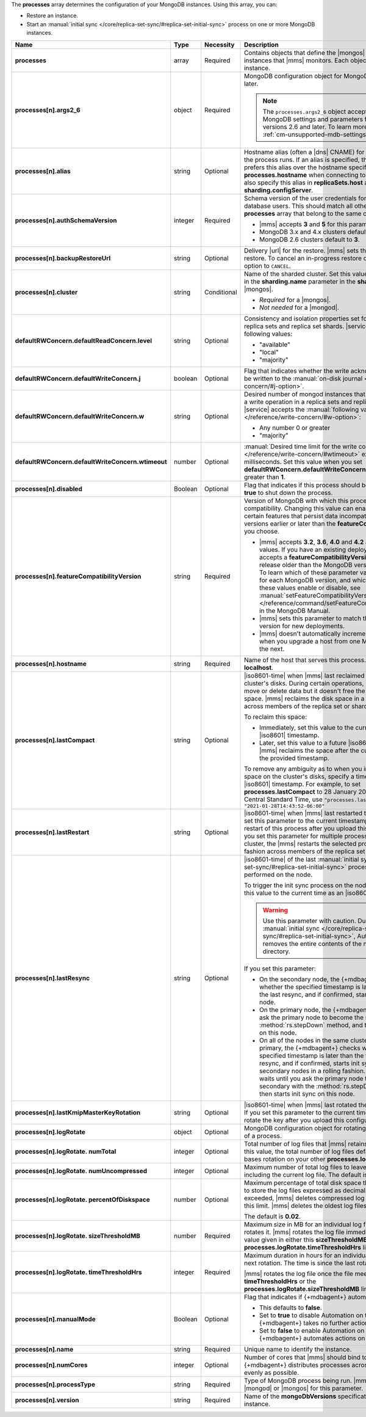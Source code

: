 The **processes** array determines the configuration of your MongoDB
instances. Using this array, you can:

- Restore an instance.
- Start an :manual:`initial sync </core/replica-set-sync/#replica-set-initial-sync>`
  process on one or more MongoDB instances.


.. code-block:: yaml
   :linenos:

   "processes": [{
     "<args>": {},
     "alias": "<string>",
     "authSchemaVersion": "<integer>",
     "backupRestoreUrl": "<string>",
     "cluster": "<string>",
     "defaultRWConcern": {
       "defaultReadConcern": {
         "level": "<string>"
       },
       "defaultWriteConcern": {
         "j": "<boolean>",
         "w": "<string>",
         "wtimeout": "<integer>"
       }
     }
     "disabled": "<Boolean>",
     "featureCompatibilityVersion": "<string>",
     "hostname": "<string>",
     "lastCompact" : "<dateInIso8601Format>",
     "lastRestart" : "<dateInIso8601Format>",
     "lastResync" : "<dateInIso8601Format>",
     "lastKmipMasterKeyRotation" : "<dateInIso8601Format>",
     "logRotate": {
       "sizeThresholdMB": "<number>",
       "timeThresholdHrs": "<integer>",
       "numUncompressed": "<integer>",
       "percentOfDiskspace": "<number>",
       "numTotal": "<integer>"
     },
     "manualMode": "<Boolean>",
     "name": "<string>",
     "numCores": "<integer>",
     "processType": "<string>",
     "version": "<string>"
   }]

.. list-table::
   :widths: 12 10 10 68
   :header-rows: 1
   :stub-columns: 1

   * - Name
     - Type
     - Necessity
     - Description

   * - processes
     - array
     - Required
     - Contains objects that define the |mongos| and |mongod| instances
       that |mms| monitors. Each object defines a different instance.

   * - processes[n].args2_6
     - object
     - Required
     - MongoDB configuration object for MongoDB versions 2.6 and later.

       .. note::

          The ``processes.args2_6`` object accepts most MongoDB 
          settings and parameters for MongoDB versions 2.6 and later. 
          To learn more, see :ref:`cm-unsupported-mdb-settings`.

   * - processes[n].alias
     - string
     - Optional
     - Hostname alias (often a |dns| CNAME) for the host on which the
       process runs. If an alias is specified, the {+mdbagent+} prefers
       this alias over the hostname specified in **processes.hostname**
       when connecting to the host. You can also specify this alias in
       **replicaSets.host** and **sharding.configServer**.

   * - processes[n].authSchemaVersion
     - integer
     - Required
     - Schema version of the user credentials for MongoDB database
       users. This should match all other elements of the **processes**
       array that belong to the same cluster.

       - |mms| accepts **3** and **5** for this parameter.
       - MongoDB 3.x and 4.x clusters default to **5**.
       - MongoDB 2.6 clusters default to  **3**.

       .. seealso::

          :manual:`Upgrade to SCRAM-SHA-1 </release-notes/3.0-scram/>`
          in the MongoDB 3.0 release notes.

   * - processes[n].backupRestoreUrl
     - string
     - Optional
     - Delivery |url| for the restore. |mms| sets this when creating a
       restore. To cancel an in-progress restore operation, set this
       option to ``CANCEL``.

       .. seealso::

          :doc:`/tutorial/automate-backup-restoration-with-api`.

   * - processes[n].cluster
     - string
     - Conditional
     - Name of the sharded cluster. Set this value to the same value in
       the **sharding.name** parameter in the **sharding** array for
       the |mongos|.

       - *Required* for a |mongos|.
       - *Not needed* for a |mongod|.

   * - defaultRWConcern.defaultReadConcern.level
     - string
     - Optional
     - Consistency and isolation properties set for the data read from
       replica sets and replica set shards. |service| accepts the following values:

       - "available"
       - "local"
       - "majority"

   * - defaultRWConcern.defaultWriteConcern.j
     - boolean
     - Optional
     - Flag that indicates whether the write acknowledgement must be
       written to the
       :manual:`on-disk journal </reference/write-concern/#j-option>`.

   * - defaultRWConcern.defaultWriteConcern.w
     - string
     - Optional
     - Desired number of mongod instances that must acknowledge a write
       operation in a replica sets and replica set shards. |service| accepts the
       :manual:`following values </reference/write-concern/#w-option>`:

       - Any number 0 or greater
       - "majority"

   * - defaultRWConcern.defaultWriteConcern.wtimeout
     - number
     - Optional
     - :manual:`Desired time limit for the write concern </reference/write-concern/#wtimeout>`
       expressed in milliseconds. Set this value when you set
       **defaultRWConcern.defaultWriteConcern.w** to a value greater
       than **1**.

   * - processes[n].disabled
     - Boolean
     - Optional
     - Flag that indicates if this process should be shut down. Set to
       **true** to shut down the process.

   * - processes[n].featureCompatibilityVersion
     - string
     - Required
     - Version of MongoDB with which this process has feature
       compatibility. Changing this value can enable or disable certain
       features that persist data incompatible with MongoDB versions
       earlier or later than the **featureCompatibilityVersion** you
       choose.

       - |mms| accepts **3.2**, **3.6**, **4.0** and
         **4.2** as parameter values. If you have an
         existing deployment, |mms| only accepts a
         **featureCompatibilityVersion** equal to or one release older
         than the MongoDB version you deployed. To learn which of
         these parameter values is supported for each MongoDB version,
         and which features each of these values enable or disable,
         see :manual:`setFeatureCompatibilityVersion
         </reference/command/setFeatureCompatibilityVersion/>` in the
         MongoDB Manual.
       - |mms| sets this parameter to match the MongoDB version for new
         deployments.
       - |mms| doesn't automatically increment this parameter when you
         upgrade a host from one MongoDB version to the next.

       .. seealso::

          :manual:`setFeatureCompatibilityVersion </reference/command/setFeatureCompatibilityVersion/#dbcmd.setFeatureCompatibilityVersion>`

   * - processes[n].hostname
     - string
     - Required
     - Name of the host that serves this process. This defaults to
       **localhost**.

   * - processes[n].lastCompact
     - string
     - Optional
     - |iso8601-time| when |mms| last reclaimed free space on a
       cluster's disks. During certain operations, MongoDB might move
       or delete data but it doesn't free the currently unused space. |mms|
       reclaims the disk space in a rolling fashion across members of
       the replica set or shards.

       To reclaim this space:

       - Immediately, set this value to the current time as an
         |iso8601| timestamp.
       - Later, set this value to a future |iso8601| timestamp. |mms|
         reclaims the space after the current time passes the provided
         timestamp.

       To remove any ambiguity as to when you intend to reclaim the
       space on the cluster's disks, specify a time zone with your
       |iso8601| timestamp. For example, to set
       **processes.lastCompact**
       to 28 January 2021 at  2:43:52 PM US Central Standard Time, use
       ``"processes.lastCompact" : "2021-01-28T14:43:52-06:00"``

   * - processes[n].lastRestart
     - string
     - Optional
     - |iso8601-time| when |mms| last restarted this process. If you
       set this parameter to the current timestamp, |mms| forces a
       restart of this process after you upload this configuration.
       If you set this parameter for multiple processes in the same
       cluster, the |mms| restarts the selected processes in a rolling
       fashion across members of the replica set or shards.

   * - processes[n].lastResync
     - string
     - Optional
     - |iso8601-time| of the last
       :manual:`initial sync </core/replica-set-sync/#replica-set-initial-sync>`
       process that |mms| performed on the node.
       
       To trigger the init sync process on the node immediately, set
       this value to the current time as an |iso8601| timestamp.

       .. warning::

          Use this parameter with caution. During
          :manual:`initial sync </core/replica-set-sync/#replica-set-initial-sync>`,
          Automation removes the entire contents of the node's
          ``dbPath`` directory.

       If you set this parameter:

       - On the secondary node, the {+mdbagent+} checks whether the
         specified timestamp is later than the time of the last resync,
         and if confirmed, starts init sync on this node.
         
         .. example::

            To set **processes.lastResync** on the secondary node to 28
            May 2021 at 2:43:52 PM US CentralStandard Time, use:

            ``"processes.lastResync" : "2021-05-28T14:43:52-06:00"``.
            
            If the {+mdbagent+} confirms that this timestamp is later
            than the recorded time of the last resync, it starts init
            sync on the node.

       - On the primary node, the {+mdbagent+} waits until you ask the
         primary node to become the secondary with the
         :method:`rs.stepDown` method, and then starts init sync on
         this node.

       - On all of the nodes in the same cluster, including the
         primary, the {+mdbagent+} checks whether the specified
         timestamp is later than the time of the last resync, and if
         confirmed, starts init sync on the secondary nodes in a
         rolling fashion. The {+mdbagent+} waits until you ask the
         primary node to become the secondary with the
         :method:`rs.stepDown` method, and then starts init sync on
         this node.

       .. seealso::

          :manual:`Initial Sync </core/replica-set-sync/#replica-set-initial-sync>`

   * - processes[n].lastKmipMasterKeyRotation
     - string
     - Optional
     - |iso8601-time| when |mms| last rotated the master |kmip| key. If
       you set this parameter to the current timestamp, |mms| rotate the key after you upload this configuration.

   * - processes[n].logRotate
     - object
     - Optional
     - MongoDB configuration object for rotating the MongoDB logs of a
       process.

   * - processes[n].logRotate.
       numTotal
     - integer
     - Optional
     - Total number of log files that |mms| retains. If you don't set
       this value, the total number of log files defaults to **0**.
       |mms| bases rotation on your other **processes.logRotate**
       settings.

   * - processes[n].logRotate.
       numUncompressed
     - integer
     - Optional
     - Maximum number of total log files to leave uncompressed,
       including the current log file. The default is **5**.

   * - processes[n].logRotate.
       percentOfDiskspace
     - number
     - Optional
     - Maximum percentage of total disk space that |mms| can use to
       store the log files expressed as decimal. If this limit is
       exceeded, |mms| deletes compressed log files until it meets this
       limit. |mms| deletes the oldest log files first.

       The default is **0.02**.

   * - processes[n].logRotate.
       sizeThresholdMB
     - number
     - Required
     - Maximum size in MB for an individual log file before |mms|
       rotates it. |mms| rotates the log file immediately if it meets
       the value given in either this **sizeThresholdMB** or the
       **processes.logRotate.timeThresholdHrs** limit.

   * - processes[n].logRotate.
       timeThresholdHrs
     - integer
     - Required
     - Maximum duration in hours for an individual log file before the
       next rotation. The time is since the last rotation.

       |mms| rotates the log file once the file meets either this
       **timeThresholdHrs** or the
       **processes.logRotate.sizeThresholdMB** limit.

   * - processes[n].manualMode
     - Boolean
     - Optional
     - Flag that indicates if {+mdbagent+} automates this process.

       - This defaults to **false**.
       - Set to **true** to disable Automation on this process. The
         {+mdbagent+} takes no further actions on this process.
       - Set to **false** to enable Automation on this process. The
         {+mdbagent+} automates actions on this process.

   * - processes[n].name
     - string
     - Required
     - Unique name to identify the instance.

   * - processes[n].numCores
     - integer
     - Optional
     - Number of cores that |mms| should bind to this process. The
       {+mdbagent+} distributes processes across the cores as evenly as
       possible.

   * - processes[n].processType
     - string
     - Required
     - Type of MongoDB process being run. |mms| accepts |mongod| or
       |mongos| for this parameter.

   * - processes[n].version
     - string
     - Required
     - Name of the **mongoDbVersions** specification used with this
       instance.

